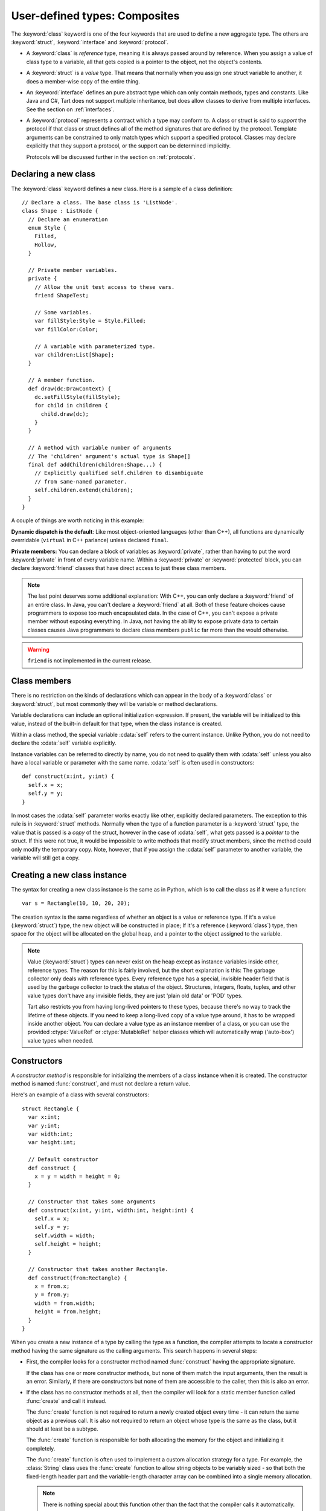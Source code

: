 .. highlight:: tart
  :linenothreshold: 30

.. index:: classes
  single: struct
  single: class
  single: interface
  single: protocol
  single: private
  single: public
  single: protected
  single: friend
  pair: declaring; types

User-defined types: Composites
==============================

The :keyword:`class` keyword is one of the four keywords that are used to define a new
aggregate type. The others are :keyword:`struct`, :keyword:`interface` and :keyword:`protocol`.

* A :keyword:`class` is *reference* type, meaning it is always passed around by reference.
  When you assign a value of class type to a variable, all that gets copied is a pointer to
  the object, not the object's contents.

* A :keyword:`struct` is a *value* type. That means that normally when you assign one struct
  variable to another, it does a member-wise copy of the entire thing.

* An :keyword:`interface` defines an pure abstract type which can only contain methods, types
  and constants. Like Java and C#, Tart does not support multiple inheritance, but does allow
  classes to derive from multiple interfaces. See the section on :ref:`interfaces`.
 
* A :keyword:`protocol` represents a contract which a type may conform to. A class or struct
  is said to *support* the protocol if that class or struct defines all of the method signatures
  that are defined by the protocol. Template arguments can be constrained to only match types
  which support a specified protocol. Classes may declare explicitly that they support a protocol,
  or the support can be determined implicitly.
 
  Protocols will be discussed further in the section on :ref:`protocols`.

.. index::
  pair: class; definition
  pair: members; private

Declaring a new class
---------------------

The :keyword:`class` keyword defines a new class. Here is a sample of a class definition::

  // Declare a class. The base class is 'ListNode'.
  class Shape : ListNode {
    // Declare an enumeration
    enum Style {
      Filled,
      Hollow,
    }

    // Private member variables.
    private {
      // Allow the unit test access to these vars.
      friend ShapeTest;

      // Some variables.
      var fillStyle:Style = Style.Filled;
      var fillColor:Color;

      // A variable with parameterized type.
      var children:List[Shape];
    }
  
    // A member function.
    def draw(dc:DrawContext) {
      dc.setFillStyle(fillStyle);
      for child in children {
        child.draw(dc);
      }
    }

    // A method with variable number of arguments
    // The 'children' argument's actual type is Shape[]
    final def addChildren(children:Shape...) {
      // Explicitly qualified self.children to disambiguate
      // from same-named parameter.
      self.children.extend(children);
    }
  }

A couple of things are worth noticing in this example:

**Dynamic dispatch is the default**: Like most object-oriented languages (other than C++), all
functions are dynamically overridable (``virtual`` in C++ parlance) unless declared ``final``.

**Private members:** You can declare a block of variables as :keyword:`private`, rather than having
to put the word :keyword:`private` in front of every variable name. Within a :keyword:`private` or
:keyword:`protected` block, you can declare :keyword:`friend` classes that have direct access to
just these class members.

.. note:: The last point deserves some additional explanation: With C++, you can
  only declare a :keyword:`friend` of an entire class. In Java, you can't declare a
  :keyword:`friend` at all. Both of these feature choices cause programmers to expose
  too much encapsulated data. In the case of C++, you can't expose a private
  member without exposing everything. In Java, not having the ability to
  expose private data to certain classes causes Java programmers to declare
  class members ``public`` far more than the would otherwise.
  
.. warning:: ``friend`` is not implemented in the current release.

.. index::
  pair: class; members
  single: self

Class members
-------------

There is no restriction on the kinds of declarations which can appear in the body of a
:keyword:`class` or :keyword:`struct`, but most commonly they will be variable or method
declarations.

Variable declarations can include an optional initialization expression. If present, the
variable will be initialized to this value, instead of the built-in default for that type,
when the class instance is created.

Within a class method, the special variable :cdata:`self` refers to the current instance.
Unlike Python, you do not need to declare the  :cdata:`self` variable explicitly.

Instance variables can be referred to directly by name, you do not need to qualify them
with :cdata:`self` unless you also have a local variable or parameter with the same name.
:cdata:`self` is often used in constructors::

  def construct(x:int, y:int) {
    self.x = x;
    self.y = y;
  }
  
In most cases the :cdata:`self` parameter works exactly like other, explicitly declared
parameters. The exception to this rule is in :keyword:`struct` methods. Normally when
the type of a function parameter is a :keyword:`struct` type, the value that is passed is
a *copy* of the struct, however in the case of :cdata:`self`, what gets passed is a *pointer* to
the struct. If this were not true, it would be impossible to write methods that modify
struct members, since the method could only modify the temporary copy. Note, however,
that if you assign the :cdata:`self` parameter to another variable, the variable will
still get a copy.

.. index::
  pair: class; new instance
  pair: struct; new instance

Creating a new class instance
-----------------------------

The syntax for creating a new class instance is the same as in Python, which is
to call the class as if it were a function::

  var s = Rectangle(10, 10, 20, 20);

The creation syntax is the same regardless of whether an object is a value or reference type. If
it's a value (:keyword:`struct`) type, the new object will be constructed in place; If it's a
reference (:keyword:`class`) type, then space for the object will be allocated on the global heap,
and a pointer to the object assigned to the variable.

.. note::
  .. compound::

    Value (:keyword:`struct`) types can never exist on the heap except as instance variables
    inside other, reference types. The reason for this is fairly involved, but the short explanation
    is this: The garbage collector only deals with reference types. Every reference type has
    a special, invisible header field that is used by the garbage collector to track the status
    of the object. Structures, integers, floats, tuples, and other value types don't have any
    invisible fields, they are just 'plain old data' or 'POD' types.
    
    Tart also restricts you from having long-lived pointers to these types, because there's no
    way to track the lifetime of these objects. If you need to keep a long-lived copy of a value
    type around, it has to be wrapped inside another object. You can declare a value type as an
    instance member of a class, or you can use the provided :ctype:`ValueRef` or :ctype:`MutableRef`
    helper classes which will automatically wrap ('auto-box') value types when needed.

.. index:: constructors
  pair: function; construct

Constructors
------------

A *constructor method* is responsible for initializing the members of a class instance
when it is created. The constructor method is named :func:`construct`, and must not declare a
return value.

Here's an example of a class with several constructors::

  struct Rectangle {
    var x:int;
    var y:int;
    var width:int;
    var height:int;
  
    // Default constructor
    def construct {
      x = y = width = height = 0;
    }
    
    // Constructor that takes some arguments
    def construct(x:int, y:int, width:int, height:int) {
      self.x = x;
      self.y = y;
      self.width = width;
      self.height = height;
    }

    // Constructor that takes another Rectangle.
    def construct(from:Rectangle) {
      x = from.x;
      y = from.y;
      width = from.width;
      height = from.height;
    }
  }

When you create a new instance of a type by calling the type as a function, the compiler attempts to
locate a constructor method having the same signature as the calling arguments. This search
happens in several steps:

* First, the compiler looks for a constructor method named :func:`construct` having the
  appropriate signature.
  
  If the class has one or more constructor methods, but none of them match the input arguments,
  then the result is an error. Similarly, if there are constructors but none of them are accessible
  to the caller, then this is also an error.
  
* If the class has no constructor methods at all, then the compiler will look for a static
  member function called :func:`create` and call it instead.
  
  The :func:`create` function is not required to return a newly created object every time - it
  can return the same object as a previous call. It is also not required to return an object whose
  type is the same as the class, but it should at least be a subtype.
  
  The :func:`create` function is responsible for both allocating the memory for the object and
  initializing it completely.
  
  The :func:`create` function is often used to implement a custom allocation strategy for a type.
  For example, the :class:`String` class uses the :func:`create` function to allow string objects
  to be variably sized - so that both the fixed-length header part and the variable-length
  character array can be combined into a single memory allocation.

  .. note:: There is nothing special about this function other than the fact that the compiler
    calls it automatically.
   
  .. todo:: It may be prefereable to have an attribute to mark the factory function instead of
    using a special name like 'create'.

* If the class has no constructors, and no :func:`create` function, then the compiler will attempt
  to synthesize a default constructor.

.. index:: initialization
  pair: member; variable

Any member variable which is not initialized by the constructor will be set to
its default value. If the default value for the member variable has not been
specified, then it uses the default value for that type.
  
.. index::
  pair: constructor; default
  pair: keyword; arguments

Default constructors
--------------------

If the object has no :func:`construct` method and no :func:`create` method, then the compiler
will attempt to create a default constructor. The default constructor takes no arguments,
and will initialize every field to its default value. If any fields cannot be initialized
to a default, then the compiler will emit an error.

.. 
  If the object has no :func:`construct` method and no :func:`create` method, and every field within
  the object is either public or has a default value, then a default constructor will be generated
  by the compiler.
  
  The default constructor takes an argument for each public field, where the argument name is the same
  as the field name. If the field has a default value, then the parameter is optional and has a
  default value the same as the default value of the field. If the field does not have a default
  value, then the corresponding parameter is required and does not have a default value.
  
  If the object has a private field that does not have a default value, then the object cannot
  be default-constructed.
  
  Thus, if you call the default constructor with no arguments, then all member variables, both public
  and private, will get their default values. If you supply *some* arguments, then the member
  variables corresponding to those will be initialized to the supplied values, and the rest of the
  members will get their default values.
  
  Returning to our earlier example::
  
    // A basic structure declaration
    struct Point {
      var x:int;
      var y:int;
    }
  
    p = Point(x=10, y=10); // Initialize using keyword arguments.
    
  .. note:: Because required arguments must come before optional arguments, the order of function
    parameters cannot always be the same as the order in which the member fields which were declared.
    Fields which don't have a default value (and are therefore required) will be placed before
    fields which do have a default value (and are therefore optional). Other than that, the parameters
    will be in the same order as the fields were declared.
    
    You can insure that the default constructor parameters are always in the same order as the members
    by making sure that member fields with no default are always declared first.

.. index::
  pair: construct; super
  single: constructor
  single: construction

Constructor Execution
---------------------

The compiler will attempt to ensure that all member fields are initialized during the execution of
the constructor. Fields which have no defaults must be assigned in the constructor, whereas fields
which do have defaults (either explicitly specified or implicit based on the type) may not be.
If the compiler detects that any field is not fully initialized, then it will report an error.

Member variables that are declared with :keyword:`let` cannot be assigned a value after the
constructor has finished execution. In most cases, these kinds of variables will be constants
anyway, meaning that their values are fixed at compile time. However, Tart also allows
:keyword:`let` variables to be assigned in the constructor, in which case they are constant for
the life of that instance (similar to the way "final" is used in Java). Note that such variables
may only be assigned once in the constructor body.

Constructors can call the superclass constructor by using the syntax ``super()``.

Constructors can also invoke other constructors of the same class, by explicitly calling
:func:`construct`.

.. note:: The compiler assumes that all constructors are complete, meaning that they initialize
  every variable that must be initialized. That means if a constructor calls another constructor,
  then when that call returns the compiler presumes that all fields have been initialized, and
  any assignments which occur after that point are re-assignments, overwriting values that
  were assigned during the call.
  
  This means that once you delegate to another constructor, you cannot assign to any
  :keyword:`let`-defined members afterwards.

.. index::
  pair: array; constructor
  pair: array; literal

Array constructors
------------------

The syntax for constructing a new array instance is the type name, followed
by the dimension of the array in square brackets::

  // Allocate an array of 10 rectangles.
  let a = Rectangle[10];
  
If the element type of the array is a reference (:keyword:`class`) type, then what is actually
allocated is an array of pointers to that type. If it's a value (:keyword:`struct`) type, then
the array actually contains embedded instances of that type.

The array constructor call is actually implemented as a call to the Array
template class. So the example above is transformed by the compiler into this::

  // Allocate an array of 10 rectangles.
  let a = Array[Rectangle](10);

If you want to supply a list of initial values for the array, you can either use an array literal
or the static :func:`of` method of the Array class. Both are equivalent::

  // Deduce the type of the array from the list of values
  var x = ["One", "Two", "Three"];
  var y = Array.of(1, 2, 3);
  
  // Deduce the type of the array from the list of values and the
  // type of the variable being assigned to.
  var x:String[] = ["One", "Two", "Three"];
  var y:int[] = Array.of(1, 2, 3);
  
  // The 'of' method also allows you to explicitly specify the array type.
  // Most concrete container types in Tart have an 'of' method.
  var y = Array[uint32].of(1, 2, 3);
  
.. note::
  Within Tart expressions, square brackets '[]' can have several possible meanings:
  
    * Empty brackets after a type name indicate an array type, such as ``int[]``.
    * Non-empty brackets after a type name indicate a template argument list, such as
      ``Array[int]``.
    * Non-empty brackets after a variable name indicate an element lookup operation, such
      as an array element dereference, or a hash table lookup, for example ``words[10]``.
      Any class can support lookup operations using this syntax by declaring an
      'indexer' method using special syntax.
    * A bracket that does not follow a symbol name or expression is used to indicate
      the beginning of an array literal.

  .. note::
    Almost all of the Tart language grammar is *context-free*, which basically means
    that a parser doesn't need to understand the semantic meanings of the symbols
    in order to correctly parse the source text. This overloading of the square brackets
    is the single exception to this rule, which was unavoidable due to the fact that
    ASCII only has a limited number of bracketing delimiters - ``[]``, ``()`` and ``{}``.
    Java and C++ get around this by using *angle-brackets* - ``<`` and ``>`` - however, this
    causes even greater grammatical ambiguities due to confusion with the less-than
    and greater-than operators, and makes the parser even more complicated and less
    context-free.
    
    
.. _interfaces:

Interfaces
----------

.. _protocols:

Protocols
---------

A *protocol* is a kind of abstract type that defines a *contract* which another type can
support. An example would be a "HasToString" protocol::

  protocol HasToString {
    def toString -> String;
  }

What this says is that in order to support the ``HasToString`` protocol, a class must define
a :meth:`toString` method that returns a String. There are two ways that a type can support
a protocol, *explicit* and *implicit*. Explicitly supporting a protocol is done by declaring
the protocol in the list of base types::

  class A : HasToString {
    // It would be an error to declare support for HasToString and then
    // fail to define a toString() method.
    def toString -> String {
      return "Hi there";
    }
  }

You can also support a protocol implicitly simply by adding the required methods to your type,
without declaring the protocol as a base type. Moreover, this applies even to classes that
know nothing about the protocol - as long as they have the right set of methods, they support
the protocol. So for example, any class that has a ``toString -> String`` method supports the
``HasToString`` protocol, even if that class were written before ``HasToString`` ever existed!

Protocols can only be used as matching constraints - you can't declare a variable or a
function parameter whose type is a protocol. (Although, maybe someday...)

Protocols are primarily used in instantiating templates. You can define a template and then
add constraints to its template parameters, such that a parameter can only be bound to a type
that supports the proper protocol.

Note that protocols exist only at compile time, and declararing a protocol as a base type
has no effect on the generated code for that type.

Extending types
---------------

.. warning:: :keyword:`extend` is not implemented in the current release.

The :keyword:`extend` keyword allows you to add additional methods to a user-defined type::

  /* Add an additional method to the String class. */
  extend String {
    static def toUpperCase() { /* ... */ }
  }

Note however, that you can't actually change the runtime representation of a type this way. The
reason is simple: The :keyword:`extend` declaration may not be visible everywhere in the program. If
you extend class :class:`String`, some modules may only see the original, unextended class, while
other modules will see the extended version of the class. In order for all of the code to
interoperate, the runtime implementation of the class must be the same, regardless of the extension.

This means that the extension can only add certain kinds of things to a type, namely:

* Static methods or properties.
* Final methods or properties.
* Inner types and type aliases.
* Protocol inheritance declarations.

The last is worthy of some note: Since by definition adding a protocol to a class does not affect
the runtime implementation of the class in any way, it is permissible to add a protocol in an
extension. This allows protocols to be added to a class after the fact::

  protocol Serializable { /* ... */ }

  // Make the string class serializable.
  extend String : Serializable { /* ... */ }

Extensions follow the same scoping rules as other declarations, meaning that they are only in effect
if the scope in which they are declared is active. For example, we can define an extension inside a
namespace::

  class Foo { /* ... */ }

  namespace JSONUtils {
    extend Foo {
      final def convertToJSon() -> String { /* ... */ }
    }

    // Foo.convertToJSon is visible here
    let f = Foo();
    let s = f.convertToJSon();
  }

  // Foo.convertToJSon is no longer visible

  import namespace JSONUtils;

  // And now it's visible again.

It does not matter whether the extension is visible via the same "path" as the original class, so
long as it is in a currently active scope. However, the extension does not apply if the extended
class is hidden by another declaration with the same name::

  class Foo { /* ... */ }
  extend Foo { /* ... */ }

  namespace JSONUtils {
    /** A different class Foo, unrelated to the extended one. */
    class Foo {}
  }

Extensions can be templates if the class that they are extending is also a template. If the original
class is a template and the extension is a specialization of that template, then the extension only
applies when using the specialization::

  class Foo[%S] { /* ... */ }
  
  // Only extended for strings
  extend Foo[String] { /* ...*/ }
